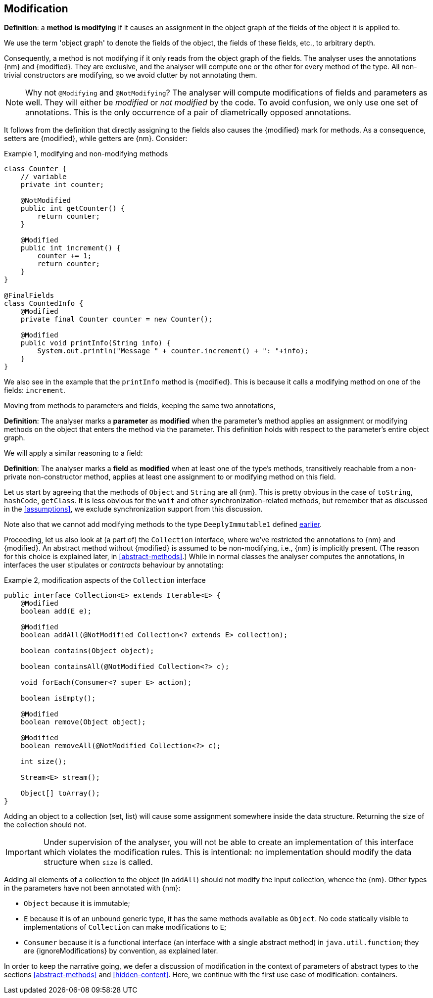 [#modification]
== Modification

****
*Definition*: a *method is modifying* if it causes an assignment in the object graph of the fields of the object it is applied to.
****

We use the term 'object graph' to denote the fields of the object, the fields of these fields, etc., to arbitrary depth.

Consequently, a method is not modifying if it only reads from the object graph of the fields.
The analyser uses the annotations {nm} and {modified}.
They are exclusive, and the analyser will compute one or the other for every method of the type.
All non-trivial constructors are modifying, so we avoid clutter by not annotating them.

NOTE: Why not `@Modifying` and `@NotModifying`? The analyser will compute modifications of fields and parameters as well. They will either be _modified_ or _not modified_ by the code. To avoid
confusion, we only use one set of annotations. This is the only occurrence of a pair of diametrically opposed annotations.

It follows from the definition that directly assigning to the fields also causes the {modified} mark for methods.
As a consequence, setters are {modified}, while getters are {nm}.
Consider:

.Example {counter:example}, modifying and non-modifying methods
[source,java]
----
class Counter {
    // variable
    private int counter;

    @NotModified
    public int getCounter() {
        return counter;
    }

    @Modified
    public int increment() {
        counter += 1;
        return counter;
    }
}

@FinalFields
class CountedInfo {
    @Modified
    private final Counter counter = new Counter();

    @Modified
    public void printInfo(String info) {
        System.out.println("Message " + counter.increment() + ": "+info);
    }
}
----

We also see in the example that the `printInfo` method is {modified}.
This is because it calls a modifying method on one of the fields: `increment`.

Moving from methods to parameters and fields, keeping the same two annotations,

****
*Definition*:
The analyser marks a *parameter* as *modified* when the parameter's method applies an assignment or modifying methods on the object that enters the method via the parameter.
This definition holds with respect to the parameter's entire object graph.
****

We will apply a similar reasoning to a field:

****
*Definition*:
The analyser marks a *field* as *modified* when at least one of the type's methods, transitively reachable from a non-private non-constructor method, applies at least one assignment to or modifying method on this field.
****

Let us start by agreeing that the methods of `Object` and `String` are all {nm}.
This is pretty obvious in the case of `toString`, `hashCode`, `getClass`.
It is less obvious for the `wait` and other synchronization-related methods, but remember that as discussed in the <<assumptions>>, we exclude synchronization support from this discussion.

Note also that we cannot add modifying methods to the type `DeeplyImmutable1` defined <<deeply-immutable1,earlier>>.

Proceeding, let us also look at (a part of) the `Collection` interface, where we've restricted the annotations to {nm} and {modified}.
An abstract method without {modified} is assumed to be non-modifying, i.e., {nm} is implicitly present.
(The reason for this choice is explained later, in <<abstract-methods>>.) While in normal classes the analyser computes the annotations, in interfaces the user stipulates or _contracts_ behaviour by annotating:

.Example {counter:example}, [[collection-interface]] modification aspects of the `Collection` interface
[source,java]
----
public interface Collection<E> extends Iterable<E> {
    @Modified
    boolean add(E e);

    @Modified
    boolean addAll(@NotModified Collection<? extends E> collection);

    boolean contains(Object object);

    boolean containsAll(@NotModified Collection<?> c);

    void forEach(Consumer<? super E> action);

    boolean isEmpty();

    @Modified
    boolean remove(Object object);

    @Modified
    boolean removeAll(@NotModified Collection<?> c);

    int size();

    Stream<E> stream();

    Object[] toArray();
}
----

Adding an object to a collection (set, list) will cause some assignment somewhere inside the data structure.
Returning the size of the collection should not.

IMPORTANT: Under supervision of the analyser, you will not be able to create an implementation of this interface which violates the modification rules.
This is intentional: no implementation should modify the data structure when `size` is called.

Adding all elements of a collection to the object (in `addAll`) should not modify the input collection, whence the {nm}.
Other types in the parameters have not been annotated with {nm}:

* `Object` because it is immutable;
* `E` because it is of an unbound generic type, it has the same methods available as `Object`.
No code statically visible to implementations of `Collection` can make modifications to `E`;
* `Consumer` because it is a functional interface (an interface with a single abstract method) in `java.util.function`; they are {ignoreModifications} by convention, as explained later.

In order to keep the narrative going, we defer a discussion of modification in the context of parameters of abstract types to the sections
<<abstract-methods>> and <<hidden-content>>.
Here, we continue with the first use case of modification: containers.

// ensure a newline at the end
